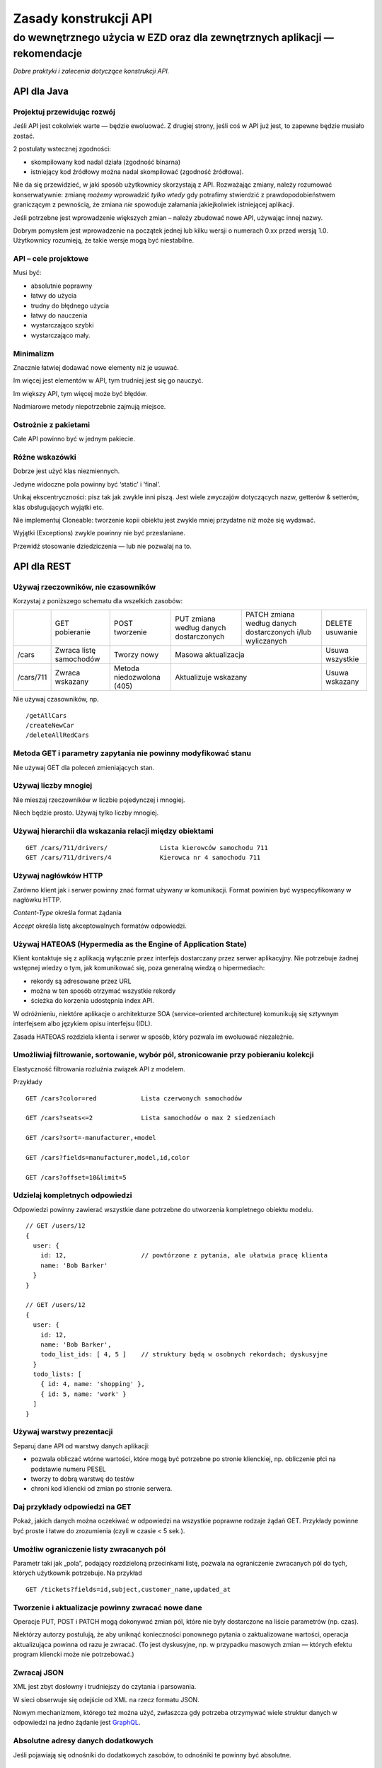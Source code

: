 Zasady konstrukcji API
======================
do wewnętrznego użycia w EZD oraz dla zewnętrznych aplikacji — rekomendacje
>>>>>>>>>>>>>>>>>>>>>>>>>>>>>>>>>>>>>>>>>>>>>>>>>>>>>>>>>>>>>>>>>>>>>>>>>>>


*Dobre praktyki i zalecenia dotyczące konstrukcji API.*


API dla Java
------------

Projektuj przewidując rozwój
++++++++++++++++++++++++++++

Jeśli API jest cokolwiek warte — będzie ewoluować. Z drugiej strony, jeśli coś w API już jest, to zapewne będzie musiało zostać.

2 postulaty wstecznej zgodności:

- skompilowany kod nadal działa (zgodność binarna)
- istniejący kod źródłowy można nadal skompilować (zgodność źródłowa).

Nie da się przewidzieć, w jaki sposób użytkownicy skorzystają z API.
Rozważając zmiany, należy rozumować konserwatywnie: zmianę *możemy* wprowadzić *tylko wtedy* gdy potrafimy stwierdzić z prawdopodobieństwem
graniczącym z pewnością, że zmiana *nie* spowoduje załamania jakiejkolwiek istniejącej aplikacji.

Jeśli potrzebne jest wprowadzenie większych zmian – należy zbudować nowe API, używając innej nazwy.

Dobrym pomysłem jest wprowadzenie na początek jednej lub kilku wersji o numerach 0.xx przed wersją 1.0.
Użytkownicy rozumieją, że takie wersje mogą być niestabilne.

API – cele projektowe
+++++++++++++++++++++

Musi być:

- absolutnie poprawny
- łatwy do użycia
- trudny do błędnego użycia
- łatwy do nauczenia
- wystarczająco szybki
- wystarczająco mały.

Minimalizm
++++++++++

Znacznie łatwiej dodawać nowe elementy niż je usuwać.

Im więcej jest elementów w API, tym trudniej jest się go nauczyć.

Im większy API, tym więcej może być błędów.

Nadmiarowe metody niepotrzebnie zajmują miejsce.

Ostrożnie z pakietami
+++++++++++++++++++++

Całe API powinno być w jednym pakiecie.

Różne wskazówki
+++++++++++++++

Dobrze jest użyć klas niezmiennych.

Jedyne widoczne pola powinny być ‘static’ i ‘final’.

Unikaj ekscentryczności: pisz tak jak zwykle inni piszą. Jest wiele zwyczajów dotyczących nazw, getterów & setterów, klas obsługujących wyjątki etc.

Nie implementuj Cloneable: tworzenie kopii obiektu jest zwykle mniej przydatne niż może się wydawać.

Wyjątki (Exceptions) zwykle powinny nie być przesłaniane.

Przewidź stosowanie dziedziczenia — lub nie pozwalaj na to.


API dla REST
------------

Używaj rzeczowników, nie czasowników
++++++++++++++++++++++++++++++++++++

Korzystaj z poniższego schematu dla wszelkich zasobów:

+-----------+--------------+--------------+----------------------+---------------------------------+-----------+
|           | GET          | POST         | PUT zmiana według    | PATCH zmiana według danych      |DELETE     |
|           | pobieranie   | tworzenie    | danych dostarczonych | dostarczonych i/lub wyliczanych |usuwanie   |
+-----------+--------------+--------------+----------------------+---------------------------------+-----------+
| /cars     | Zwraca listę | Tworzy       | Masowa                                                 | Usuwa     |
|           | samochodów   | nowy         | aktualizacja                                           | wszystkie |
+-----------+--------------+--------------+----------------------+---------------------------------+-----------+
| /cars/711 | Zwraca       | Metoda       | Aktualizuje                                            | Usuwa     |
|           | wskazany     | niedozwolona | wskazany                                               | wskazany  |
|           |              | (405)        |                                                        |           |
+-----------+--------------+--------------+----------------------+---------------------------------+-----------+

Nie używaj czasowników, np.

::

  /getAllCars
  /createNewCar
  /deleteAllRedCars

Metoda GET i parametry zapytania nie powinny modyfikować stanu
++++++++++++++++++++++++++++++++++++++++++++++++++++++++++++++

Nie używaj GET dla poleceń zmieniających stan.

Używaj liczby mnogiej
+++++++++++++++++++++

Nie mieszaj rzeczowników w liczbie pojedynczej i mnogiej.

Niech będzie prosto. Używaj tylko liczby mnogiej.

Używaj hierarchii dla wskazania relacji między obiektami
++++++++++++++++++++++++++++++++++++++++++++++++++++++++

::

  GET /cars/711/drivers/              Lista kierowców samochodu 711
  GET /cars/711/drivers/4             Kierowca nr 4 samochodu 711

Używaj nagłówków HTTP
+++++++++++++++++++++

Zarówno klient jak i serwer powinny znać format używany w komunikacji. Format powinien być wyspecyfikowany w nagłówku HTTP.

*Content-Type*  określa format żądania

*Accept*        określa listę akceptowalnych formatów odpowiedzi.

Używaj HATEOAS (Hypermedia as the Engine of Application State)
++++++++++++++++++++++++++++++++++++++++++++++++++++++++++++++

Klient kontaktuje się z aplikacją wyłącznie przez interfejs dostarczany przez serwer aplikacyjny.
Nie potrzebuje żadnej wstępnej wiedzy o tym, jak komunikować się, poza generalną wiedzą o hipermediach:

- rekordy są adresowane przez URL
- można w ten sposób otrzymać wszystkie rekordy
- ścieżka do korzenia udostępnia index API.

W odróżnieniu, niektóre aplikacje o architekturze SOA (service–oriented architecture) komunikują się sztywnym interfejsem albo
językiem opisu interfejsu (IDL).

Zasada HATEOAS rozdziela klienta i serwer w sposób, który pozwala im ewoluować niezależnie.

Umożliwiaj filtrowanie, sortowanie, wybór pól, stronicowanie przy pobieraniu kolekcji
+++++++++++++++++++++++++++++++++++++++++++++++++++++++++++++++++++++++++++++++++++++

Elastyczność filtrowania rozluźnia związek API z modelem.

Przykłady

::

  GET /cars?color=red            Lista czerwonych samochodów

  GET /cars?seats<=2             Lista samochodów o max 2 siedzeniach

  GET /cars?sort=-manufacturer,+model

  GET /cars?fields=manufacturer,model,id,color

  GET /cars?offset=10&limit=5

Udzielaj kompletnych odpowiedzi
+++++++++++++++++++++++++++++++

Odpowiedzi powinny zawierać wszystkie dane potrzebne do utworzenia kompletnego obiektu modelu.

::

  // GET /users/12
  {
    user: {
      id: 12,                    // powtórzone z pytania, ale ułatwia pracę klienta
      name: 'Bob Barker'
    }
  }

  // GET /users/12
  {
    user: {
      id: 12,
      name: 'Bob Barker',
      todo_list_ids: [ 4, 5 ]    // struktury będą w osobnych rekordach; dyskusyjne
    }
    todo_lists: [
      { id: 4, name: 'shopping' },
      { id: 5, name: 'work' }
    ]
  }

Używaj warstwy prezentacji
++++++++++++++++++++++++++

Separuj dane API od warstwy danych aplikacji:

- pozwala obliczać wtórne wartości, które mogą być potrzebne po stronie klienckiej, np. obliczenie płci na podstawie numeru PESEL
- tworzy to dobrą warstwę do testów
- chroni kod kliencki od zmian po stronie serwera.

Daj przykłady odpowiedzi na GET
+++++++++++++++++++++++++++++++

Pokaż, jakich danych można oczekiwać w odpowiedzi na wszystkie poprawne rodzaje żądań GET.
Przykłady powinne być proste i łatwe do zrozumienia
(czyli w czasie < 5 sek.).

Umożliw ograniczenie listy zwracanych pól
+++++++++++++++++++++++++++++++++++++++++

Parametr taki jak „pola”, podający rozdzieloną przecinkami listę, pozwala na ograniczenie zwracanych pól do tych,
których użytkownik potrzebuje. Na przykład

::

  GET /tickets?fields=id,subject,customer_name,updated_at

Tworzenie i aktualizacje powinny zwracać nowe dane
++++++++++++++++++++++++++++++++++++++++++++++++++

Operacje PUT, POST i PATCH mogą dokonywać zmian pól, które nie były dostarczone na liście parametrów (np. czas).

Niektórzy autorzy postulują, że
aby uniknąć konieczności ponownego pytania o zaktualizowane wartości, operacja aktualizująca powinna od razu
je zwracać. (To jest dyskusyjne, np. w przypadku masowych zmian — których efektu program kliencki może nie potrzebować.)

Zwracaj JSON
++++++++++++

XML jest zbyt dosłowny i trudniejszy do czytania i parsowania.

W sieci obserwuje się odejście od XML na rzecz formatu JSON.

Nowym mechanizmem, którego też można użyć, zwłaszcza gdy potrzeba
otrzymywać wiele struktur danych w odpowiedzi na jedno żądanie
jest `GraphQL <http://graphql.org/>`_.

Absolutne adresy danych dodatkowych
+++++++++++++++++++++++++++++++++++

Jeśli pojawiają się odnośniki do dodatkowych zasobów,
to odnośniki te powinny być absolutne.

Podaj połączenia do sąsiednich stron
++++++++++++++++++++++++++++++++++++

Jeśli wynik zwraca fragment zasobów, dołącz w odpowiedzi gotowe linki do sąsiednich porcji danych. Na przykład

::

 Link: </TheBook/chapter2>;
       rel="previous"; title="Matterhorn",
       </TheBook/chapter4>;
       rel="next"; title="Mont Blanc"

Autoryzacja
+++++++++++

Używaj tokenów.

Ogranicz użycie sesji i cookies.

Używaj SSL
++++++++++

Zawsze używaj SSL. Bez wyjątków.

Przy próbie dostępu bez SSL, nie przekierowuj do odpowiedniego SSL. Odrzuć żądanie.

Wersjonuj swoje API
+++++++++++++++++++

::

 /blog/api/v1

Obsługuj błędy zwracane jako status HTTP
++++++++++++++++++++++++++++++++++++++++

Przynajmniej te:

-  200 – OK
-  201 – Created           — Utworzono nowy obiekt
-  204 – No Content        — OK; nie ma dalszych danych
-  304 – Not Modified      — Klient nie może używać buforowanych danych
-  400 – Bad Request       — Niepoprawne żądanie
-  401 – Unauthorized      — Niepoprawna autentykacja
-  403 – Forbidden         — Niedozwolone żądanie lub brak dostępu do zasobów
-  404 – Not found         — Nie odnaleziono zasobu URI
-  500 – Internal Server Error — Twórcy API powinni unikać tego błędu. Jeśli wystąpi błąd w aplikacji — powinien być zapisywany do logu; należy starać się zwrócić przyjazny tekst komunikatu.

Dostarcz osobne komunikaty dla

- dewelopera
- użytkownika końcowego

oraz

- wewnętrzny kod błędu
- (ewentualnie) URL gdzie deweloper może znależć więcej informacji.

Narzędzia dokumentowania API
++++++++++++++++++++++++++++

Niektórzy Autorzy zalecają do wykonania opisu twojego API, narzędzia

- `OpenAPI Specification (fka Swagger RESTful API Documentation Specification) <http://swagger.io/specification/>`_

- `API Blueprint <https://apiblueprint.org/>`_

- `Interface description language <https://en.wikipedia.org/wiki/Interface_description_language>`_


API dla JavaScript
------------------

Używaj HTML5
++++++++++++

Dwie składnie wywołań
+++++++++++++++++++++

Dostarcz dwie różne składnie wywołań funkcji:

- proceduralną
- obiektową.

Nazwy
+++++

Powinny rozpoczynać się i kończyć znakami „a-z”.

Powinny zawierać jedynie znaki “a-z”, „0-9” i znak łącznika „-”.

Używaj raczej konwencji „Wielbłądziej”

::

  nazwaZlozonegoElementu

niż konwencji „Wężowej”

::

  nazwa_zlozonego_elementu

Wybrane dokumenty w Internecie
------------------------------

`Eamonn McManus. Java API Design Guidelines
<http://www.artima.com/weblogs/viewpost.jsp?thread=142428>`_

`JSON API. Recommendations. <http://jsonapi.org/recommendations/>`_

`Matthew Beale. Suggested REST API Practices
<https://madhatted.com/2013/3/19/suggested-rest-api-practices>`_

`Team Stormpath. The Fundamentals of REST API Design
<https://stormpath.com/blog/fundamentals-rest-api-design>`_

`m-way. 10 Best Practices for Better RESTful API
<http://blog.mwaysolutions.com/2014/06/05/10-best-practices-for-better-restful-api/>`_

`Keshav Vasudevan. Good Practices in API Design
<http://blog.swaggerhub.com/api-design/api-design-best-practices/>`_

`Vinay Sahni. Best Practices for Designing a Pragmatic RESTful API
<http://www.vinaysahni.com/best-practices-for-a-pragmatic-restful-api>`_

`A query language for your API <http://graphql.org/>`_.

`Phil Sturgeon. Understanding REST And RPC For HTTP APIs
<https://www.smashingmagazine.com/2016/09/understanding-rest-and-rpc-for-http-apis/>`_

`iTunes Search API
<https://affiliate.itunes.apple.com/resources/documentation/itunes-store-web-service-search-api/>`_

`White House Web API Standards
<https://github.com/WhiteHouse/api-standards>`_


